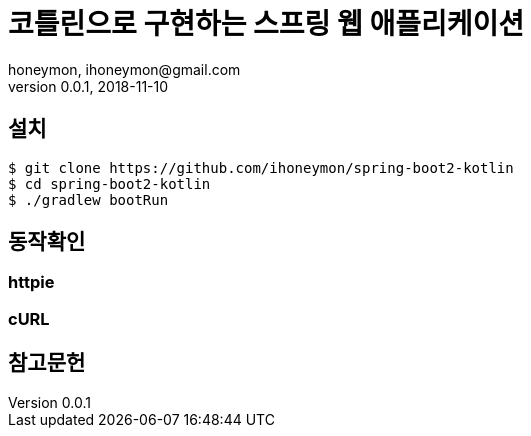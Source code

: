 = 코틀린으로 구현하는 스프링 웹 애플리케이션
honeymon, ihoneymon@gmail.com
v0.0.1, 2018-11-10

== 설치
[source,console]
----
$ git clone https://github.com/ihoneymon/spring-boot2-kotlin
$ cd spring-boot2-kotlin
$ ./gradlew bootRun
----

== 동작확인

=== httpie
----
----

=== cURL
[source,console]
----
----

== 참고문헌